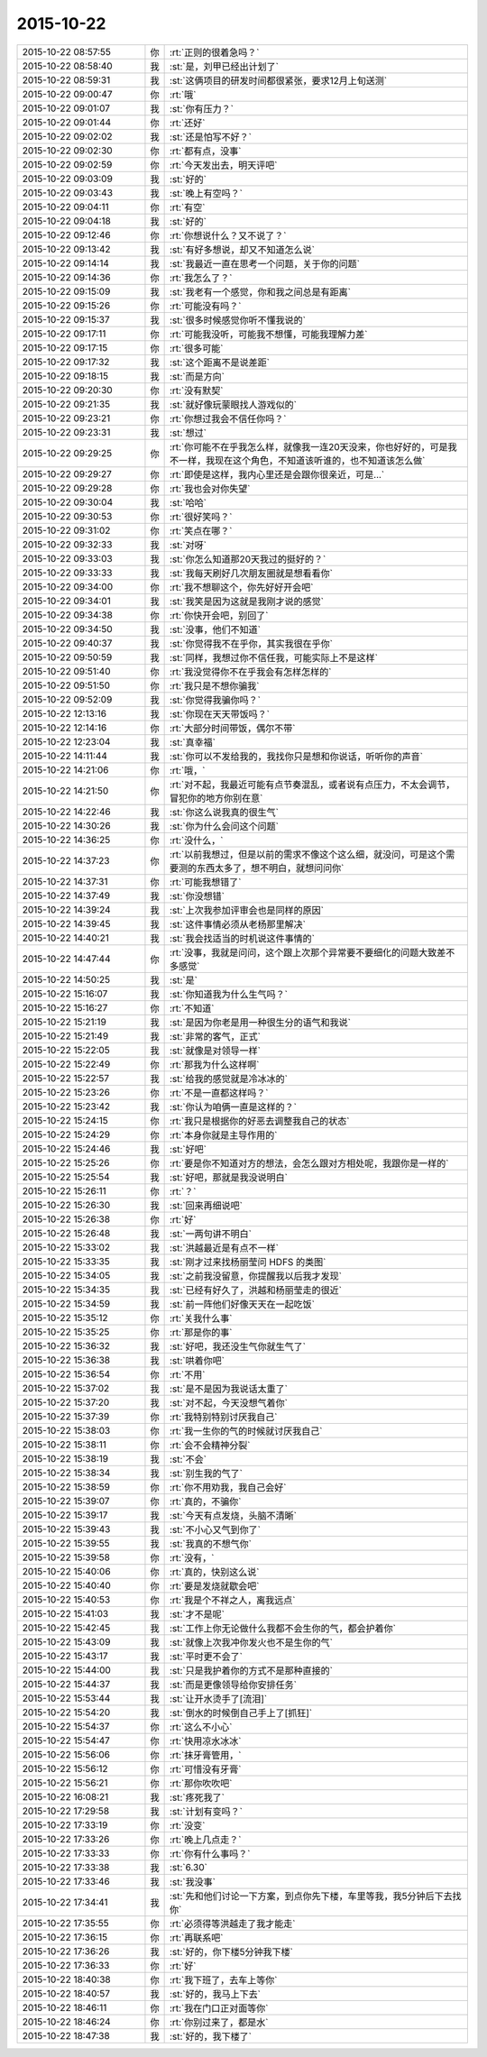 2015-10-22
-------------

.. list-table::
   :widths: 25, 1, 60

   * - 2015-10-22 08:57:55
     - 你
     - :rt:`正则的很着急吗？`
   * - 2015-10-22 08:58:40
     - 我
     - :st:`是，刘甲已经出计划了`
   * - 2015-10-22 08:59:31
     - 我
     - :st:`这俩项目的研发时间都很紧张，要求12月上旬送测`
   * - 2015-10-22 09:00:47
     - 你
     - :rt:`哦`
   * - 2015-10-22 09:01:07
     - 我
     - :st:`你有压力？`
   * - 2015-10-22 09:01:44
     - 你
     - :rt:`还好`
   * - 2015-10-22 09:02:02
     - 我
     - :st:`还是怕写不好？`
   * - 2015-10-22 09:02:30
     - 你
     - :rt:`都有点，没事`
   * - 2015-10-22 09:02:59
     - 你
     - :rt:`今天发出去，明天评吧`
   * - 2015-10-22 09:03:09
     - 我
     - :st:`好的`
   * - 2015-10-22 09:03:43
     - 我
     - :st:`晚上有空吗？`
   * - 2015-10-22 09:04:11
     - 你
     - :rt:`有空`
   * - 2015-10-22 09:04:18
     - 我
     - :st:`好的`
   * - 2015-10-22 09:12:46
     - 你
     - :rt:`你想说什么？又不说了？`
   * - 2015-10-22 09:13:42
     - 我
     - :st:`有好多想说，却又不知道怎么说`
   * - 2015-10-22 09:14:14
     - 我
     - :st:`我最近一直在思考一个问题，关于你的问题`
   * - 2015-10-22 09:14:36
     - 你
     - :rt:`我怎么了？`
   * - 2015-10-22 09:15:09
     - 我
     - :st:`我老有一个感觉，你和我之间总是有距离`
   * - 2015-10-22 09:15:26
     - 你
     - :rt:`可能没有吗？`
   * - 2015-10-22 09:15:37
     - 我
     - :st:`很多时候感觉你听不懂我说的`
   * - 2015-10-22 09:17:11
     - 你
     - :rt:`可能我没听，可能我不想懂，可能我理解力差`
   * - 2015-10-22 09:17:15
     - 你
     - :rt:`很多可能`
   * - 2015-10-22 09:17:32
     - 我
     - :st:`这个距离不是说差距`
   * - 2015-10-22 09:18:15
     - 我
     - :st:`而是方向`
   * - 2015-10-22 09:20:30
     - 你
     - :rt:`没有默契`
   * - 2015-10-22 09:21:35
     - 我
     - :st:`就好像玩蒙眼找人游戏似的`
   * - 2015-10-22 09:23:21
     - 你
     - :rt:`你想过我会不信任你吗？`
   * - 2015-10-22 09:23:31
     - 我
     - :st:`想过`
   * - 2015-10-22 09:29:25
     - 你
     - :rt:`你可能不在乎我怎么样，就像我一连20天没来，你也好好的，可是我不一样，我现在这个角色，不知道该听谁的，也不知道该怎么做`
   * - 2015-10-22 09:29:27
     - 你
     - :rt:`即使是这样，我内心里还是会跟你很亲近，可是…`
   * - 2015-10-22 09:29:28
     - 你
     - :rt:`我也会对你失望`
   * - 2015-10-22 09:30:04
     - 我
     - :st:`哈哈`
   * - 2015-10-22 09:30:53
     - 你
     - :rt:`很好笑吗？`
   * - 2015-10-22 09:31:02
     - 你
     - :rt:`笑点在哪？`
   * - 2015-10-22 09:32:33
     - 我
     - :st:`对呀`
   * - 2015-10-22 09:33:03
     - 我
     - :st:`你怎么知道那20天我过的挺好的？`
   * - 2015-10-22 09:33:33
     - 我
     - :st:`我每天刷好几次朋友圈就是想看看你`
   * - 2015-10-22 09:34:00
     - 你
     - :rt:`我不想聊这个，你先好好开会吧`
   * - 2015-10-22 09:34:01
     - 我
     - :st:`我笑是因为这就是我刚才说的感觉`
   * - 2015-10-22 09:34:38
     - 你
     - :rt:`你快开会吧，别回了`
   * - 2015-10-22 09:34:50
     - 我
     - :st:`没事，他们不知道`
   * - 2015-10-22 09:40:37
     - 我
     - :st:`你觉得我不在乎你，其实我很在乎你`
   * - 2015-10-22 09:50:59
     - 我
     - :st:`同样，我想过你不信任我，可能实际上不是这样`
   * - 2015-10-22 09:51:40
     - 你
     - :rt:`我没觉得你不在乎我会有怎样怎样的`
   * - 2015-10-22 09:51:50
     - 你
     - :rt:`我只是不想你骗我`
   * - 2015-10-22 09:52:09
     - 我
     - :st:`你觉得我骗你吗？`
   * - 2015-10-22 12:13:16
     - 我
     - :st:`你现在天天带饭吗？`
   * - 2015-10-22 12:14:16
     - 你
     - :rt:`大部分时间带饭，偶尔不带`
   * - 2015-10-22 12:23:04
     - 我
     - :st:`真幸福`
   * - 2015-10-22 14:11:44
     - 我
     - :st:`你可以不发给我的，我找你只是想和你说话，听听你的声音`
   * - 2015-10-22 14:21:06
     - 你
     - :rt:`哦，`
   * - 2015-10-22 14:21:50
     - 你
     - :rt:`对不起，我最近可能有点节奏混乱，或者说有点压力，不太会调节，冒犯你的地方你别在意`
   * - 2015-10-22 14:22:46
     - 我
     - :st:`你这么说我真的很生气`
   * - 2015-10-22 14:30:26
     - 我
     - :st:`你为什么会问这个问题`
   * - 2015-10-22 14:36:25
     - 你
     - :rt:`没什么，`
   * - 2015-10-22 14:37:23
     - 你
     - :rt:`以前我想过，但是以前的需求不像这个这么细，就没问，可是这个需要测的东西太多了，想不明白，就想问问你`
   * - 2015-10-22 14:37:31
     - 你
     - :rt:`可能我想错了`
   * - 2015-10-22 14:37:49
     - 我
     - :st:`你没想错`
   * - 2015-10-22 14:39:24
     - 我
     - :st:`上次我参加评审会也是同样的原因`
   * - 2015-10-22 14:39:45
     - 我
     - :st:`这件事情必须从老杨那里解决`
   * - 2015-10-22 14:40:21
     - 我
     - :st:`我会找适当的时机说这件事情的`
   * - 2015-10-22 14:47:44
     - 你
     - :rt:`没事，我就是问问，这个跟上次那个异常要不要细化的问题大致差不多感觉`
   * - 2015-10-22 14:50:25
     - 我
     - :st:`是`
   * - 2015-10-22 15:16:07
     - 我
     - :st:`你知道我为什么生气吗？`
   * - 2015-10-22 15:16:27
     - 你
     - :rt:`不知道`
   * - 2015-10-22 15:21:19
     - 我
     - :st:`是因为你老是用一种很生分的语气和我说`
   * - 2015-10-22 15:21:49
     - 我
     - :st:`非常的客气，正式`
   * - 2015-10-22 15:22:05
     - 我
     - :st:`就像是对领导一样`
   * - 2015-10-22 15:22:49
     - 你
     - :rt:`那我为什么这样啊`
   * - 2015-10-22 15:22:57
     - 我
     - :st:`给我的感觉就是冷冰冰的`
   * - 2015-10-22 15:23:26
     - 你
     - :rt:`不是一直都这样吗？`
   * - 2015-10-22 15:23:42
     - 我
     - :st:`你认为咱俩一直是这样的？`
   * - 2015-10-22 15:24:15
     - 你
     - :rt:`我只是根据你的好恶去调整我自己的状态`
   * - 2015-10-22 15:24:29
     - 你
     - :rt:`本身你就是主导作用的`
   * - 2015-10-22 15:24:46
     - 我
     - :st:`好吧`
   * - 2015-10-22 15:25:26
     - 你
     - :rt:`要是你不知道对方的想法，会怎么跟对方相处呢，我跟你是一样的`
   * - 2015-10-22 15:25:54
     - 我
     - :st:`好吧，那就是我没说明白`
   * - 2015-10-22 15:26:11
     - 你
     - :rt:`？`
   * - 2015-10-22 15:26:30
     - 我
     - :st:`回来再细说吧`
   * - 2015-10-22 15:26:38
     - 你
     - :rt:`好`
   * - 2015-10-22 15:26:48
     - 我
     - :st:`一两句讲不明白`
   * - 2015-10-22 15:33:02
     - 我
     - :st:`洪越最近是有点不一样`
   * - 2015-10-22 15:33:35
     - 我
     - :st:`刚才过来找杨丽莹问 HDFS 的类图`
   * - 2015-10-22 15:34:05
     - 我
     - :st:`之前我没留意，你提醒我以后我才发现`
   * - 2015-10-22 15:34:35
     - 我
     - :st:`已经有好久了，洪越和杨丽莹走的很近`
   * - 2015-10-22 15:34:59
     - 我
     - :st:`前一阵他们好像天天在一起吃饭`
   * - 2015-10-22 15:35:12
     - 你
     - :rt:`关我什么事`
   * - 2015-10-22 15:35:25
     - 你
     - :rt:`那是你的事`
   * - 2015-10-22 15:36:32
     - 我
     - :st:`好吧，我还没生气你就生气了`
   * - 2015-10-22 15:36:38
     - 我
     - :st:`哄着你吧`
   * - 2015-10-22 15:36:54
     - 你
     - :rt:`不用`
   * - 2015-10-22 15:37:02
     - 我
     - :st:`是不是因为我说话太重了`
   * - 2015-10-22 15:37:20
     - 我
     - :st:`对不起，今天没想气着你`
   * - 2015-10-22 15:37:39
     - 你
     - :rt:`我特别特别讨厌我自己`
   * - 2015-10-22 15:38:03
     - 你
     - :rt:`我一生你的气的时候就讨厌我自己`
   * - 2015-10-22 15:38:11
     - 你
     - :rt:`会不会精神分裂`
   * - 2015-10-22 15:38:19
     - 我
     - :st:`不会`
   * - 2015-10-22 15:38:34
     - 我
     - :st:`别生我的气了`
   * - 2015-10-22 15:38:59
     - 你
     - :rt:`你不用劝我，我自己会好`
   * - 2015-10-22 15:39:07
     - 你
     - :rt:`真的，不骗你`
   * - 2015-10-22 15:39:17
     - 我
     - :st:`今天有点发烧，头脑不清晰`
   * - 2015-10-22 15:39:43
     - 我
     - :st:`不小心又气到你了`
   * - 2015-10-22 15:39:55
     - 我
     - :st:`我真的不想气你`
   * - 2015-10-22 15:39:58
     - 你
     - :rt:`没有，`
   * - 2015-10-22 15:40:06
     - 你
     - :rt:`真的，快别这么说`
   * - 2015-10-22 15:40:40
     - 你
     - :rt:`要是发烧就歇会吧`
   * - 2015-10-22 15:40:53
     - 你
     - :rt:`我是个不祥之人，离我远点`
   * - 2015-10-22 15:41:03
     - 我
     - :st:`才不是呢`
   * - 2015-10-22 15:42:45
     - 我
     - :st:`工作上你无论做什么我都不会生你的气，都会护着你`
   * - 2015-10-22 15:43:09
     - 我
     - :st:`就像上次我冲你发火也不是生你的气`
   * - 2015-10-22 15:43:17
     - 我
     - :st:`平时更不会了`
   * - 2015-10-22 15:44:00
     - 我
     - :st:`只是我护着你的方式不是那种直接的`
   * - 2015-10-22 15:44:37
     - 我
     - :st:`而是更像领导给你安排任务`
   * - 2015-10-22 15:53:44
     - 我
     - :st:`让开水烫手了[流泪]`
   * - 2015-10-22 15:54:20
     - 我
     - :st:`倒水的时候倒自己手上了[抓狂]`
   * - 2015-10-22 15:54:37
     - 你
     - :rt:`这么不小心`
   * - 2015-10-22 15:54:47
     - 你
     - :rt:`快用凉水冰冰`
   * - 2015-10-22 15:56:06
     - 你
     - :rt:`抹牙膏管用，`
   * - 2015-10-22 15:56:12
     - 你
     - :rt:`可惜没有牙膏`
   * - 2015-10-22 15:56:21
     - 你
     - :rt:`那你吹吹吧`
   * - 2015-10-22 16:08:21
     - 我
     - :st:`疼死我了`
   * - 2015-10-22 17:29:58
     - 我
     - :st:`计划有变吗？`
   * - 2015-10-22 17:33:19
     - 你
     - :rt:`没变`
   * - 2015-10-22 17:33:26
     - 你
     - :rt:`晚上几点走？`
   * - 2015-10-22 17:33:33
     - 你
     - :rt:`你有什么事吗？`
   * - 2015-10-22 17:33:38
     - 我
     - :st:`6.30`
   * - 2015-10-22 17:33:46
     - 我
     - :st:`我没事`
   * - 2015-10-22 17:34:41
     - 我
     - :st:`先和他们讨论一下方案，到点你先下楼，车里等我，我5分钟后下去找你`
   * - 2015-10-22 17:35:55
     - 你
     - :rt:`必须得等洪越走了我才能走`
   * - 2015-10-22 17:36:15
     - 你
     - :rt:`再联系吧`
   * - 2015-10-22 17:36:26
     - 我
     - :st:`好的，你下楼5分钟我下楼`
   * - 2015-10-22 17:36:33
     - 你
     - :rt:`好`
   * - 2015-10-22 18:40:38
     - 你
     - :rt:`我下班了，去车上等你`
   * - 2015-10-22 18:40:57
     - 我
     - :st:`好的，我马上下去`
   * - 2015-10-22 18:46:11
     - 你
     - :rt:`我在门口正对面等你`
   * - 2015-10-22 18:46:24
     - 你
     - :rt:`你别过来了，都是水`
   * - 2015-10-22 18:47:38
     - 我
     - :st:`好的，我下楼了`